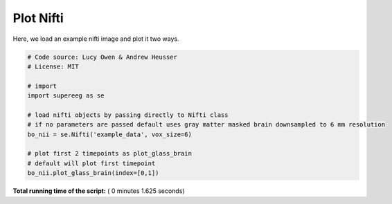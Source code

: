

.. _sphx_glr_auto_examples_plot_nifti.py:


=============================
Plot Nifti
=============================

Here, we load an example nifti image and plot it two ways.





.. rst-class:: sphx-glr-horizontal


    *

      .. image:: /auto_examples/images/sphx_glr_plot_nifti_001.png
            :scale: 47

    *

      .. image:: /auto_examples/images/sphx_glr_plot_nifti_002.png
            :scale: 47





.. code-block:: python


    # Code source: Lucy Owen & Andrew Heusser
    # License: MIT

    # import
    import supereeg as se

    # load nifti objects by passing directly to Nifti class
    # if no parameters are passed default uses gray matter masked brain downsampled to 6 mm resolution
    bo_nii = se.Nifti('example_data', vox_size=6)

    # plot first 2 timepoints as plot_glass_brain
    # default will plot first timepoint
    bo_nii.plot_glass_brain(index=[0,1])




**Total running time of the script:** ( 0 minutes  1.625 seconds)



.. only :: html

 .. container:: sphx-glr-footer


  .. container:: sphx-glr-download

     :download:`Download Python source code: plot_nifti.py <plot_nifti.py>`



  .. container:: sphx-glr-download

     :download:`Download Jupyter notebook: plot_nifti.ipynb <plot_nifti.ipynb>`


.. only:: html

 .. rst-class:: sphx-glr-signature

    `Gallery generated by Sphinx-Gallery <https://sphinx-gallery.readthedocs.io>`_
